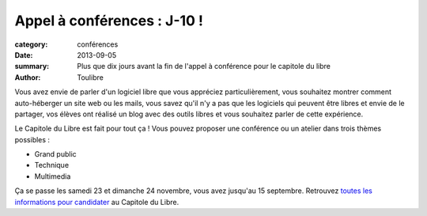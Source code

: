Appel à conférences : J-10 !
===============================

:category: conférences
:date: 2013-09-05
:summary: Plus que dix jours avant la fin de l'appel à conférence pour le capitole du libre
:author: Toulibre

Vous avez envie de parler d'un logiciel libre que vous appréciez particulièrement, vous souhaitez montrer comment auto-héberger un site web ou les mails, vous savez qu'il n'y a pas que les logiciels qui peuvent être libres et envie de le partager, vos élèves ont réalisé un blog avec des outils libres et vous souhaitez parler de cette expérience.

Le Capitole du Libre est fait pour tout ça ! Vous pouvez proposer une conférence ou un atelier dans trois thèmes possibles :

* Grand public
* Technique
* Multimedia

Ça se passe les samedi 23 et dimanche 24 novembre, vous avez jusqu'au 15 septembre. Retrouvez `toutes les informations pour candidater`_ au Capitole du Libre.

.. _`toutes les informations pour candidater`: /blog/2013/07-30-appel-a-conferences.html
